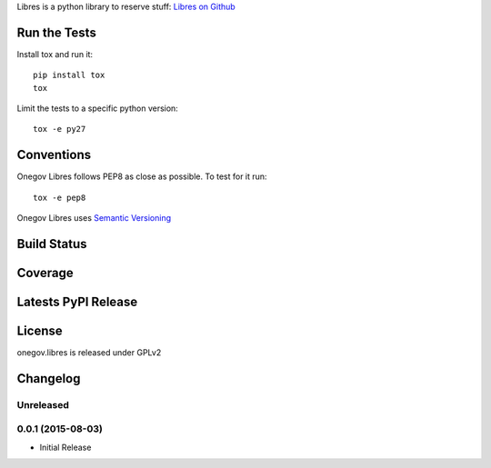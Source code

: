 
Libres is a python library to reserve stuff:
`Libres on Github <https://github.com/seantis/libres/>`_

Run the Tests
-------------

Install tox and run it::

    pip install tox
    tox

Limit the tests to a specific python version::

    tox -e py27

Conventions
-----------

Onegov Libres follows PEP8 as close as possible. To test for it run::

    tox -e pep8

Onegov Libres uses `Semantic Versioning <http://semver.org/>`_

Build Status
------------

.. image:: https://travis-ci.org/OneGov/onegov.libres.png
  :target: https://travis-ci.org/OneGov/onegov.libres
  :alt: Build Status

Coverage
--------

.. image:: https://coveralls.io/repos/OneGov/onegov.libres/badge.png?branch=master
  :target: https://coveralls.io/r/OneGov/onegov.libres?branch=master
  :alt: Project Coverage

Latests PyPI Release
--------------------
.. image:: https://pypip.in/v/onegov.libres/badge.png
  :target: https://crate.io/packages/onegov.libres
  :alt: Latest PyPI Release

License
-------
onegov.libres is released under GPLv2

Changelog
---------

Unreleased
~~~~~~~~~~

0.0.1 (2015-08-03)
~~~~~~~~~~~~~~~~~~~

- Initial Release


